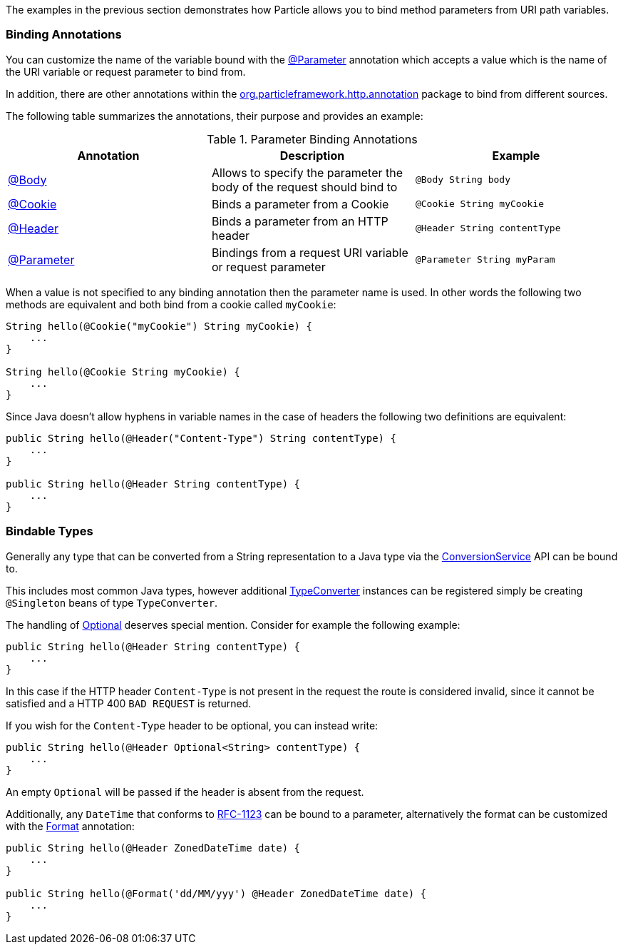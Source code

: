 The examples in the previous section demonstrates how Particle allows you to bind method parameters from URI path variables.

=== Binding Annotations

You can customize the name of the variable bound with the link:{api}/org/particleframework/http/annotation/Parameter.html[@Parameter] annotation which accepts a value which is the name of the URI variable or request parameter to bind from.

In addition, there are other annotations within the link:{api}/org/particleframework/http/annotation/package-summary.html[org.particleframework.http.annotation] package to bind from different sources.

The following table summarizes the annotations, their purpose and provides an example:


.Parameter Binding Annotations
|===
|Annotation|Description |Example

|link:{api}/org/particleframework/http/annotation/Body.html[@Body]
|Allows to specify the parameter the body of the request should bind to
|`@Body String body`

|link:{api}/org/particleframework/http/annotation/Cookie.html[@Cookie]
|Binds a parameter from a Cookie
|`@Cookie String myCookie`

|link:{api}/org/particleframework/http/annotation/Header.html[@Header]
|Binds a parameter from an HTTP header
|`@Header String contentType`

|link:{api}/org/particleframework/http/annotation/Parameter.html[@Parameter]
|Bindings from a request URI variable or request parameter
|`@Parameter String myParam`
|===

When a value is not specified to any binding annotation then the parameter name is used. In other words the following two methods are equivalent and both bind from a cookie called `myCookie`:

[source,groovy]
----
String hello(@Cookie("myCookie") String myCookie) {
    ...
}

String hello(@Cookie String myCookie) {
    ...
}
----

Since Java doesn't allow hyphens in variable names in the case of headers the following two definitions are equivalent:


[source,java]
----
public String hello(@Header("Content-Type") String contentType) {
    ...
}

public String hello(@Header String contentType) {
    ...
}
----



=== Bindable Types

Generally any type that can be converted from a String representation to a Java type via the link:{api}/org/particleframework/core/convert/ConversionService.html[ConversionService] API can be bound to.

This includes most common Java types, however additional link:{api}/org/particleframework/core/convert/TypeConverter.html[TypeConverter] instances can be registered simply be creating `@Singleton` beans of type `TypeConverter`.

The handling of link:{jdkapi}/java/util/Optional.html[Optional] deserves special mention. Consider for example the following example:

[source,java]
----
public String hello(@Header String contentType) {
    ...
}
----

In this case if the HTTP header `Content-Type` is not present in the request the route is considered invalid, since it cannot be satisfied and a HTTP 400 `BAD REQUEST` is returned.

If you wish for the `Content-Type` header to be optional, you can instead write:

[source,java]
----
public String hello(@Header Optional<String> contentType) {
    ...
}
----

An empty `Optional` will be passed if the header is absent from the request.

Additionally, any `DateTime` that conforms to link:{jdkapi}/api/java/time/format/DateTimeFormatter.html#RFC_1123_DATE_TIME[RFC-1123] can be bound to a parameter, alternatively the format can be customized with the link:{api}/org/particleframework/core/convert/format/Format.html[Format] annotation:

[source,java]
----
public String hello(@Header ZonedDateTime date) {
    ...
}

public String hello(@Format('dd/MM/yyy') @Header ZonedDateTime date) {
    ...
}
----